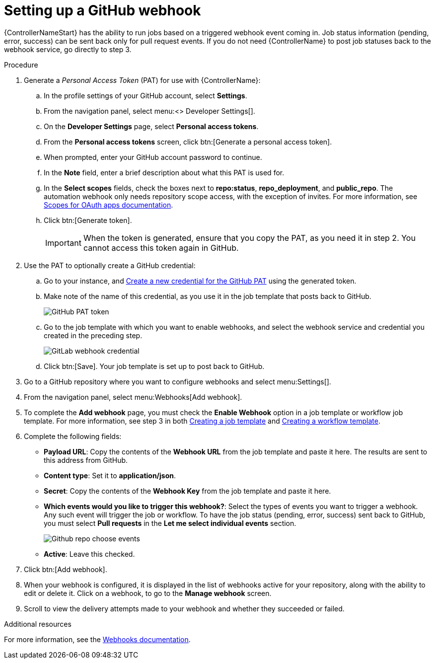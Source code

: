 [id="controller-set-up-github-webhook"]

= Setting up a GitHub webhook

{ControllerNameStart} has the ability to run jobs based on a triggered webhook event coming in. 
Job status information (pending, error, success) can be sent back only for pull request events. 
If you do not need {ControllerName} to post job statuses back to the webhook service, go directly to step 3.

.Procedure

. Generate a _Personal Access Token_ (PAT) for use with {ControllerName}:
.. In the profile settings of your GitHub account, select *Settings*.
.. From the navigation panel, select menu:<> Developer Settings[].
.. On the *Developer Settings* page, select *Personal access tokens*.
.. From the *Personal access tokens* screen, click btn:[Generate a personal access token].
.. When prompted, enter your GitHub account password to continue.
.. In the *Note* field, enter a brief description about what this PAT is used for.
.. In the *Select scopes* fields, check the boxes next to *repo:status*, *repo_deployment*, and *public_repo*. 
The automation webhook only needs repository scope access, with the exception of invites.
For more information, see link:https://docs.github.com/en/apps/oauth-apps/building-oauth-apps/scopes-for-oauth-apps[Scopes for OAuth apps documentation].
.. Click btn:[Generate token].
+
[IMPORTANT]
====
When the token is generated, ensure that you copy the PAT, as you need it in step 2. 
You cannot access this token again in GitHub.
====
+
. Use the PAT to optionally create a GitHub credential:
.. Go to your instance, and xref:ref-controller-credential-gitHub-pat[Create a new credential for the GitHub PAT] using the generated token.
.. Make note of the name of this credential, as you use it in the job template that posts back to GitHub.
+
image::ug-webhooks-github-PAT-token.png[GitHub PAT token]
+
.. Go to the job template with which you want to enable webhooks, and select the webhook service and credential you created in the preceding step.
+
image::ug-webhooks-webhook-credential.png[GitLab webhook credential]
+
.. Click btn:[Save]. Your job template is set up to post back to GitHub.
. Go to a GitHub repository where you want to configure webhooks and select menu:Settings[].
. From the navigation panel, select menu:Webhooks[Add webhook].
. To complete the *Add webhook* page, you must check the *Enable Webhook* option in a job template or workflow job template. 
For more information, see step 3 in both xref:controller-create-job-template[Creating a job template] and xref:controller-create-workflow-template[Creating a workflow template].
. Complete the following fields:
* *Payload URL*: Copy the contents of the *Webhook URL* from the job template and paste it here.
The results are sent to this address from GitHub.
* *Content type*: Set it to *application/json*.
* *Secret*: Copy the contents of the *Webhook Key* from the job template and paste it here.
* *Which events would you like to trigger this webhook?*: Select the types of events you want to trigger a webhook. 
Any such event will trigger the job or workflow. 
To have the job status (pending, error, success) sent back to GitHub, you must select *Pull requests* in the *Let me select individual events* section.
+
image::ug-webhooks-github-repo-choose-events.png[Github repo choose events]
+
* *Active*: Leave this checked.
. Click btn:[Add webhook].
. When your webhook is configured, it is displayed in the list of webhooks active for your repository, along with the ability to edit or delete it.
Click on a webhook, to go to the *Manage webhook* screen. 
. Scroll to view the delivery attempts made to your webhook and whether they succeeded or failed.

.Additional resources
For more information, see the link:https://docs.github.com/en/webhooks[Webhooks documentation].
